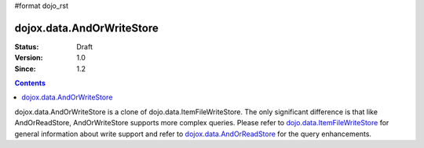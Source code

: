 #format dojo_rst

dojox.data.AndOrWriteStore
==========================

:Status: Draft
:Version: 1.0
:Since: 1.2

.. contents::
  :depth: 3

dojox.data.AndOrWriteStore is a clone of dojo.data.ItemFileWriteStore.  The only significant difference is that like AndOrReadStore, AndOrWriteStore supports more complex queries.  Please refer to `dojo.data.ItemFileWriteStore <dojo/data/ItemFileWriteStore>`_ for general information about write support and refer to `dojox.data.AndOrReadStore <dojoz/data/AndOrReadStore>`_ for the query enhancements.
